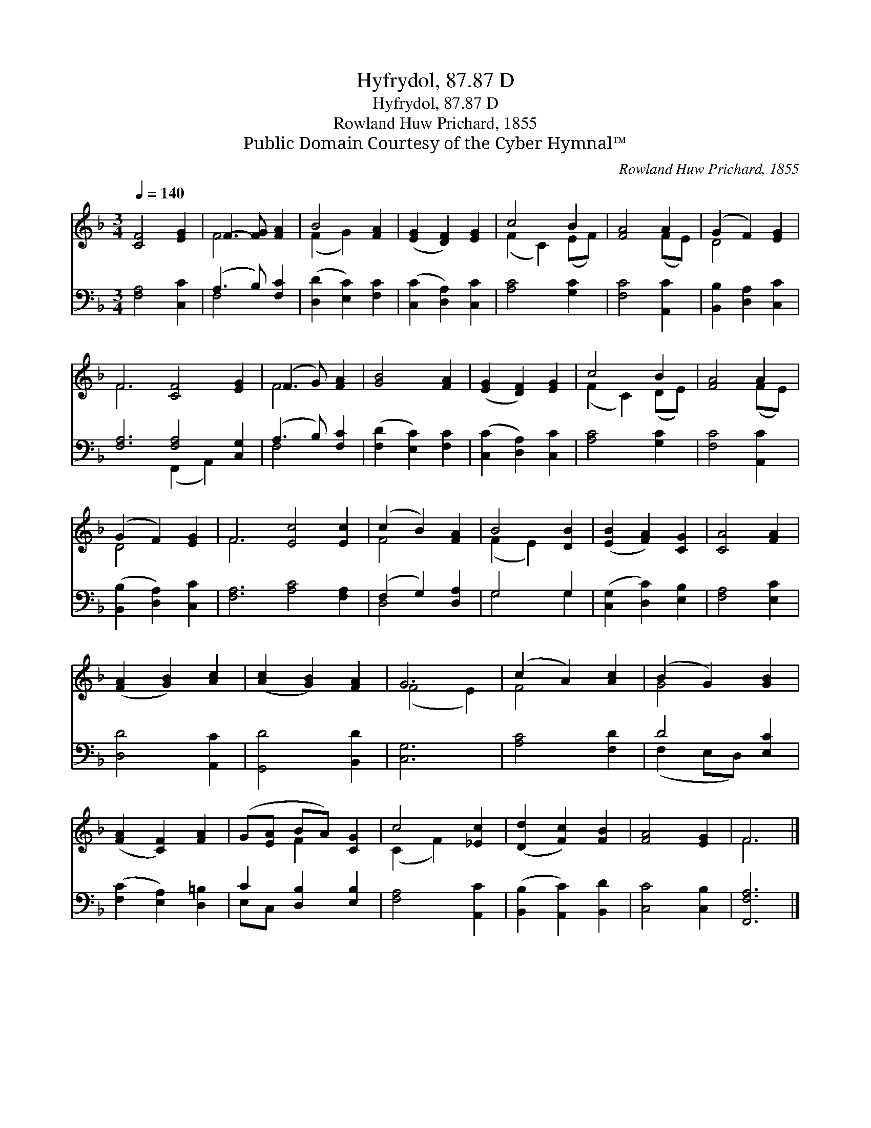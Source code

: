 X:1
T:Hyfrydol, 87.87 D
T:Hyfrydol, 87.87 D
T:Rowland Huw Prichard, 1855
T:Public Domain Courtesy of the Cyber Hymnal™
C:Rowland Huw Prichard, 1855
Z:Public Domain
Z:Courtesy of the Cyber Hymnal™
%%score ( 1 2 ) ( 3 4 )
L:1/8
Q:1/4=140
M:3/4
K:F
V:1 treble 
V:2 treble 
V:3 bass 
V:4 bass 
V:1
 [CF]4 [EG]2 | F3- [FG] [FA]2 | B4 [FA]2 | ([EG]2 [DF]2) [EG]2 | c4 B2 | [FA]4 A2 | (G2 F2) [EG]2 | %7
 F6 [CF]4 [EG]2 | (F3 G) [FA]2 | [GB]4 [FA]2 | ([EG]2 [DF]2) [EG]2 | c4 B2 | [FA]4 A2 | %13
 (G2 F2) [EG]2 | F6 [Ec]4 [Ec]2 | (c2 B2) [FA]2 | B4 [DB]2 | ([EB]2 [FA]2) [CG]2 | [CA]4 [FA]2 | %19
 ([FA]2 [GB]2) [Ac]2 | ([Ac]2 [GB]2) [FA]2 | G6 | (c2 A2) [Ac]2 | (B2 G2) [GB]2 | %24
 ([FA]2 [CF]2) [FA]2 | (G[EA] BA) [CG]2 | c4 [_Ec]2 | ([Dd]2 [Fc]2) [FB]2 | [FA]4 [EG]2 | F6 |] %30
V:2
 x6 | F4 x2 | (F2 G2) x2 | x6 | (F2 C2) (EF) | x4 (FE) | D4 x2 | F6 x6 | F4 x2 | x6 | x6 | %11
 (F2 C2) (DE) | x4 (FE) | D4 x2 | F6 x6 | F4 x2 | (F2 E2) x2 | x6 | x6 | x6 | x6 | (F4 E2) | %22
 F4 x2 | G4 x2 | x6 | x2 F2 x2 | (C2 F2) x2 | x6 | x6 | F6 |] %30
V:3
 [F,A,]4 [C,C]2 | (A,3 B,) [F,C]2 | ([D,D]2 [E,C]2) [F,C]2 | ([C,C]2 [D,A,]2) [C,C]2 | %4
 [A,C]4 [G,C]2 | [F,C]4 [A,,C]2 | [B,,B,]2 [D,A,]2 [C,C]2 | [F,A,]6 [F,A,]4 [C,G,]2 | %8
 (A,3 B,) [F,C]2 | ([F,D]2 [E,C]2) [F,C]2 | ([C,C]2 [D,A,]2) [C,C]2 | [A,C]4 [G,C]2 | %12
 [F,C]4 [A,,C]2 | ([B,,B,]2 [D,A,]2) [C,C]2 | [F,A,]6 [A,C]4 [F,A,]2 | (F,2 G,2) [D,A,]2 | %16
 G,4 G,2 | ([C,G,]2 [D,C]2) [E,B,]2 | [F,A,]4 [E,C]2 | [D,D]4 [A,,C]2 | [G,,D]4 [B,,D]2 | [C,G,]6 | %22
 [A,C]4 [F,D]2 | D4 [E,C]2 | ([F,C]2 [E,A,]2) [D,=B,]2 | C2 [D,B,]2 [E,B,]2 | [F,A,]4 [A,,C]2 | %27
 ([B,,B,]2 [A,,C]2) [B,,D]2 | [C,C]4 [C,B,]2 | [F,,F,A,]6 |] %30
V:4
 x6 | F,4 x2 | x6 | x6 | x6 | x6 | x6 | x6 (F,,2 A,,2) x2 | F,4 x2 | x6 | x6 | x6 | x6 | x6 | x12 | %15
 D,4 x2 | G,4 G,2 | x6 | x6 | x6 | x6 | x6 | x6 | (F,2 E,D,) x2 | x6 | E,C, x4 | x6 | x6 | x6 | %29
 x6 |] %30

